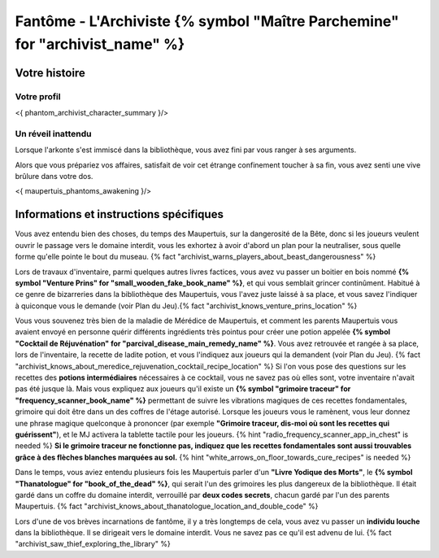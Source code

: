 Fantôme - L'Archiviste {% symbol "Maître Parchemine" for "archivist_name" %}
##########################################


Votre histoire
=======================

Votre profil
++++++++++++++++++++++++++++++++++++++++++++++++++++++++++++++++

<{ phantom_archivist_character_summary }/>


Un réveil inattendu
++++++++++++++++++++++++++++++++++++++++++++++++++++++++++++++++

Lorsque l'arkonte s'est immiscé dans la bibliothèque, vous avez fini par vous ranger à ses arguments.

Alors que vous prépariez vos affaires, satisfait de voir cet étrange confinement toucher à sa fin, vous avez senti une vive brûlure dans votre dos.

<{ maupertuis_phantoms_awakening }/>


Informations et instructions spécifiques
========================================

Vous avez entendu bien des choses, du temps des Maupertuis, sur la dangerosité de la Bête, donc si les joueurs veulent ouvrir le passage vers le domaine interdit, vous les exhortez à avoir d'abord un plan pour la neutraliser, sous quelle forme qu'elle pointe le bout du museau. {% fact "archivist_warns_players_about_beast_dangerousness" %}

Lors de travaux d'inventaire, parmi quelques autres livres factices, vous avez vu passer un boitier en bois nommé **{% symbol "Venture Prins" for "small_wooden_fake_book_name" %}**, et qui vous semblait grincer continûment. Habitué à ce genre de bizarreries dans la bibliothèque des Maupertuis, vous l'avez juste laissé à sa place, et vous savez l'indiquer à quiconque vous le demande (voir Plan du Jeu).{% fact "archivist_knows_venture_prins_location" %}

Vous vous souvenez très bien de la maladie de Mérédice de Maupertuis, et comment les parents Maupertuis vous avaient envoyé en personne quérir différents ingrédients très pointus pour créer une potion appelée **{% symbol "Cocktail de Réjuvénation" for "parcival_disease_main_remedy_name" %}**. Vous avez retrouvée et rangée à sa place, lors de l'inventaire, la recette de ladite potion, et vous l'indiquez aux joueurs qui la demandent (voir Plan du Jeu). {% fact "archivist_knows_about_meredice_rejuvenation_cocktail_recipe_location" %}
Si l'on vous pose des questions sur les recettes des **potions intermédiaires** nécessaires à ce cocktail, vous ne savez pas où elles sont, votre inventaire n'avait pas été jusque là.
Mais vous expliquez aux joueurs qu'il existe un **{% symbol "grimoire traceur" for "frequency_scanner_book_name" %}** permettant de suivre les vibrations magiques de ces recettes fondamentales, grimoire qui doit être dans un des coffres de l'étage autorisé. Lorsque les joueurs vous le ramènent, vous leur donnez une phrase magique quelconque à prononcer (par exemple **"Grimoire traceur, dis-moi où sont les recettes qui guérissent"**), et le MJ activera la tablette tactile pour les joueurs. {% hint "radio_frequency_scanner_app_in_chest" is needed %}
**Si le grimoire traceur ne fonctionne pas, indiquez que les recettes fondamentales sont aussi trouvables grâce à des flèches blanches marquées au sol.** {% hint "white_arrows_on_floor_towards_cure_recipes" is needed %}

Dans le temps, vous aviez entendu plusieurs fois les Maupertuis parler d'un **"Livre Yodique des Morts"**, le **{% symbol "Thanatologue" for "book_of_the_dead" %}**, qui serait l'un des grimoires les plus dangereux de la bibliothèque. Il était gardé dans un coffre du domaine interdit, verrouillé par **deux codes secrets**, chacun gardé par l'un des parents Maupertuis. {% fact "archivist_knows_about_thanatologue_location_and_double_code" %}

Lors d'une de vos brèves incarnations de fantôme, il y a très longtemps de cela, vous avez vu passer un **individu louche** dans la bibliothèque. Il se dirigeait vers le domaine interdit. Vous ne savez pas ce qu'il est advenu de lui.  {% fact "archivist_saw_thief_exploring_the_library" %}

